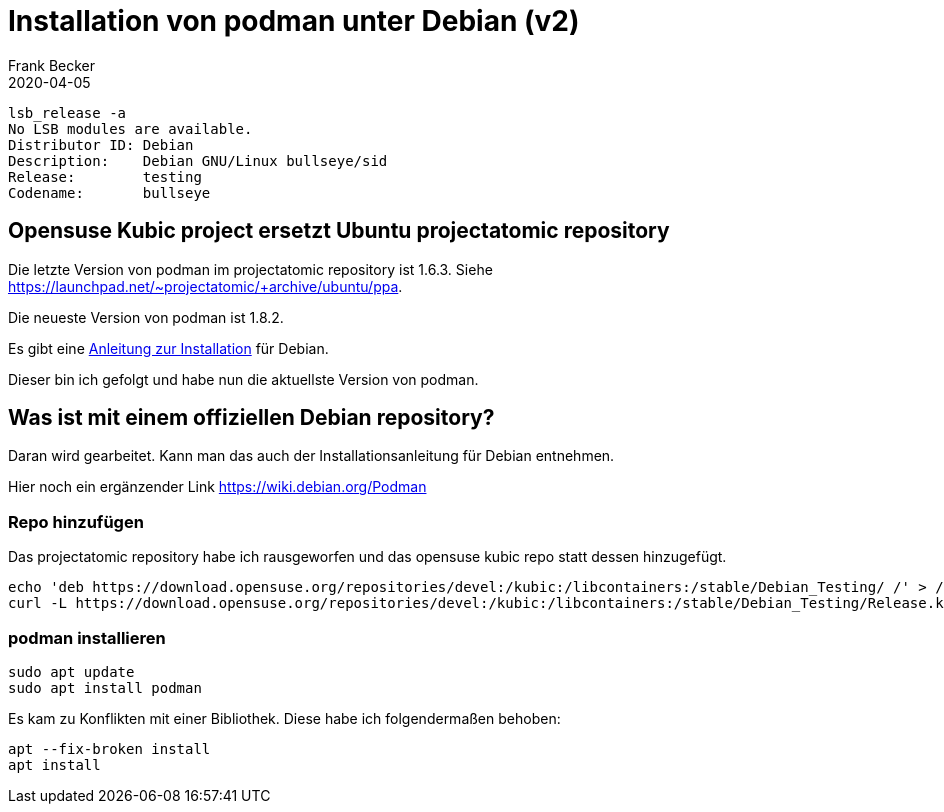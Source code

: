= Installation von podman unter Debian (v2)
Frank Becker
2020-04-05
:jbake-type: post
:jbake-tags: debian, podman
:jbake-status: published
:jbake-language: de

----
lsb_release -a
No LSB modules are available.
Distributor ID: Debian
Description:    Debian GNU/Linux bullseye/sid
Release:        testing
Codename:       bullseye
----

== Opensuse Kubic project ersetzt Ubuntu projectatomic repository

Die letzte Version von podman im projectatomic repository ist 1.6.3.
Siehe https://launchpad.net/~projectatomic/+archive/ubuntu/ppa.

Die neueste Version von podman ist 1.8.2.

Es gibt eine https://podman.io/getting-started/installation[Anleitung zur Installation] für Debian.

Dieser bin ich gefolgt und habe nun die aktuellste Version von podman.

== Was ist mit einem offiziellen Debian repository?

Daran wird gearbeitet. Kann man das auch der Installationsanleitung für Debian entnehmen.

Hier noch ein ergänzender Link https://wiki.debian.org/Podman

=== Repo hinzufügen

Das projectatomic repository habe ich rausgeworfen und das opensuse kubic repo statt dessen hinzugefügt.

----
echo 'deb https://download.opensuse.org/repositories/devel:/kubic:/libcontainers:/stable/Debian_Testing/ /' > /etc/apt/sources.list.d/devel:kubic:libcontainers:stable.list
curl -L https://download.opensuse.org/repositories/devel:/kubic:/libcontainers:/stable/Debian_Testing/Release.key | sudo apt-key add -
----

=== podman installieren

----
sudo apt update
sudo apt install podman
----

Es kam zu Konflikten mit einer Bibliothek. Diese habe ich folgendermaßen behoben:

----
apt --fix-broken install
apt install
----